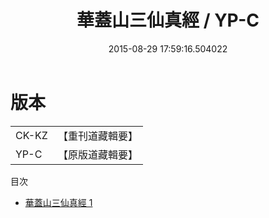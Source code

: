 #+TITLE: 華蓋山三仙真經 / YP-C

#+DATE: 2015-08-29 17:59:16.504022
* 版本
 |     CK-KZ|【重刊道藏輯要】|
 |      YP-C|【原版道藏輯要】|
目次
 - [[file:KR5i0102_001.txt][華蓋山三仙真經 1]]
